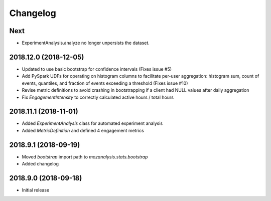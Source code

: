 Changelog
---------

Next
^^^^

- ExperimentAnalysis.analyze no longer unpersists the dataset.


2018.12.0 (2018-12-05)
^^^^^^^^^^^^^^^^^^^^^^

- Updated to use basic bootstrap for confidence intervals (Fixes issue #5)
- Add PySpark UDFs for operating on histogram columns to facilitate per-user
  aggregation: histogram sum, count of events, quantiles, and fraction of
  events exceeding a threshold (Fixes issue #10)
- Revise metric definitions to avoid crashing in bootstrapping if a client had
  NULL values after daily aggregation
- Fix `EngagementIntensity` to correctly calculated active hours / total hours

2018.11.1 (2018-11-01)
^^^^^^^^^^^^^^^^^^^^^^

- Added `ExperimentAnalysis` class for automated experiment analysis
- Added `MetricDefinition` and defined 4 engagement metrics

2018.9.1 (2018-09-19)
^^^^^^^^^^^^^^^^^^^^^

- Moved `bootstrap` import path to `mozanalysis.stats.bootstrap`
- Added changelog

2018.9.0 (2018-09-18)
^^^^^^^^^^^^^^^^^^^^^

- Initial release

